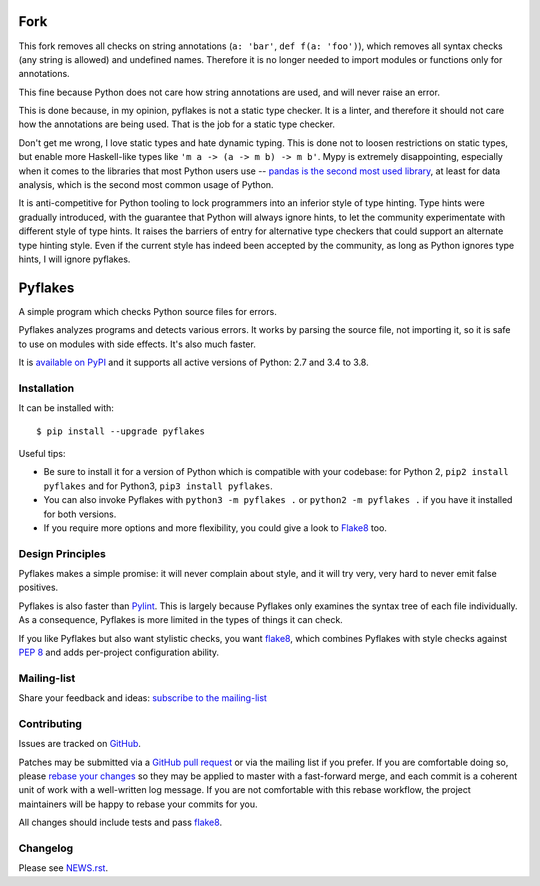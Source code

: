 ========
Fork
========

This fork removes all checks on string annotations (``a: 'bar'``, ``def f(a: 'foo')``), which removes all syntax checks (any string is allowed) and undefined names. Therefore it is no longer needed to import modules or functions only for annotations.

This fine because Python does not care how string annotations are used, and will never raise an error.

This is done because, in my opinion, pyflakes is not a static type checker. It is a linter, and therefore it should not care how the annotations are being used. That is the job for a static type checker.

Don't get me wrong, I love static types and hate dynamic typing. This is done not to loosen restrictions on static types, but enable more Haskell-like types like ``'m a -> (a -> m b) -> m b'``. Mypy is extremely disappointing, especially when it comes to the libraries that most Python users use -- `pandas is the second most used library <https://www.jetbrains.com/lp/python-developers-survey-2020/>`_, at least for data analysis, which is the second most common usage of Python.

It is anti-competitive for Python tooling to lock programmers into an inferior style of type hinting. Type hints were gradually introduced, with the guarantee that Python will always ignore hints, to let the community experimentate with different style of type hints. It raises the barriers of entry for alternative type checkers that could support an alternate type hinting style. Even if the current style has indeed been accepted by the community, as long as Python ignores type hints, I will ignore pyflakes.

========
Pyflakes
========

A simple program which checks Python source files for errors.

Pyflakes analyzes programs and detects various errors.  It works by
parsing the source file, not importing it, so it is safe to use on
modules with side effects.  It's also much faster.

It is `available on PyPI <https://pypi.org/project/pyflakes/>`_
and it supports all active versions of Python: 2.7 and 3.4 to 3.8.



Installation
------------

It can be installed with::

  $ pip install --upgrade pyflakes


Useful tips:

* Be sure to install it for a version of Python which is compatible
  with your codebase: for Python 2, ``pip2 install pyflakes`` and for
  Python3, ``pip3 install pyflakes``.

* You can also invoke Pyflakes with ``python3 -m pyflakes .`` or
  ``python2 -m pyflakes .`` if you have it installed for both versions.

* If you require more options and more flexibility, you could give a
  look to Flake8_ too.


Design Principles
-----------------
Pyflakes makes a simple promise: it will never complain about style,
and it will try very, very hard to never emit false positives.

Pyflakes is also faster than Pylint_. This is
largely because Pyflakes only examines the syntax tree of each file
individually. As a consequence, Pyflakes is more limited in the
types of things it can check.

If you like Pyflakes but also want stylistic checks, you want
flake8_, which combines
Pyflakes with style checks against
`PEP 8`_ and adds
per-project configuration ability.


Mailing-list
------------

Share your feedback and ideas: `subscribe to the mailing-list
<https://mail.python.org/mailman/listinfo/code-quality>`_

Contributing
------------

Issues are tracked on `GitHub <https://github.com/PyCQA/pyflakes/issues>`_.

Patches may be submitted via a `GitHub pull request`_ or via the mailing list
if you prefer. If you are comfortable doing so, please `rebase your changes`_
so they may be applied to master with a fast-forward merge, and each commit is
a coherent unit of work with a well-written log message.  If you are not
comfortable with this rebase workflow, the project maintainers will be happy to
rebase your commits for you.

All changes should include tests and pass flake8_.

.. image:: https://github.com/PyCQA/pyflakes/workflows/Test/badge.svg
   :target: https://github.com/PyCQA/pyflakes/actions
   :alt: GitHub Actions build status

.. _Pylint: https://www.pylint.org/
.. _flake8: https://pypi.org/project/flake8/
.. _`PEP 8`: https://www.python.org/dev/peps/pep-0008/
.. _`rebase your changes`: https://git-scm.com/book/en/v2/Git-Branching-Rebasing
.. _`GitHub pull request`: https://github.com/PyCQA/pyflakes/pulls

Changelog
---------

Please see `NEWS.rst <https://github.com/PyCQA/pyflakes/blob/master/NEWS.rst>`_.
